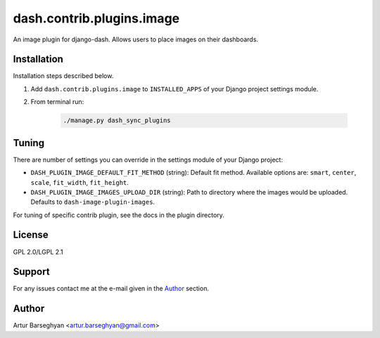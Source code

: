 ==========================
dash.contrib.plugins.image
==========================
An image plugin for django-dash. Allows users to place images on their
dashboards.

Installation
============
Installation steps described below.

#) Add ``dash.contrib.plugins.image`` to ``INSTALLED_APPS`` of your Django
   project settings module.

#) From terminal run:

    .. code-block:: sh

        ./manage.py dash_sync_plugins

Tuning
======
There are number of settings you can override in the settings module of your Django project:

- ``DASH_PLUGIN_IMAGE_DEFAULT_FIT_METHOD`` (string): Default fit method.
  Available options are: ``smart``, ``center``, ``scale``, ``fit_width``,
  ``fit_height``.
- ``DASH_PLUGIN_IMAGE_IMAGES_UPLOAD_DIR`` (string): Path to directory where
  the images would be uploaded. Defaults to ``dash-image-plugin-images``.

For tuning of specific contrib plugin, see the docs in the plugin directory.

License
=======
GPL 2.0/LGPL 2.1

Support
=======
For any issues contact me at the e-mail given in the `Author`_ section.

Author
======
Artur Barseghyan <artur.barseghyan@gmail.com>
